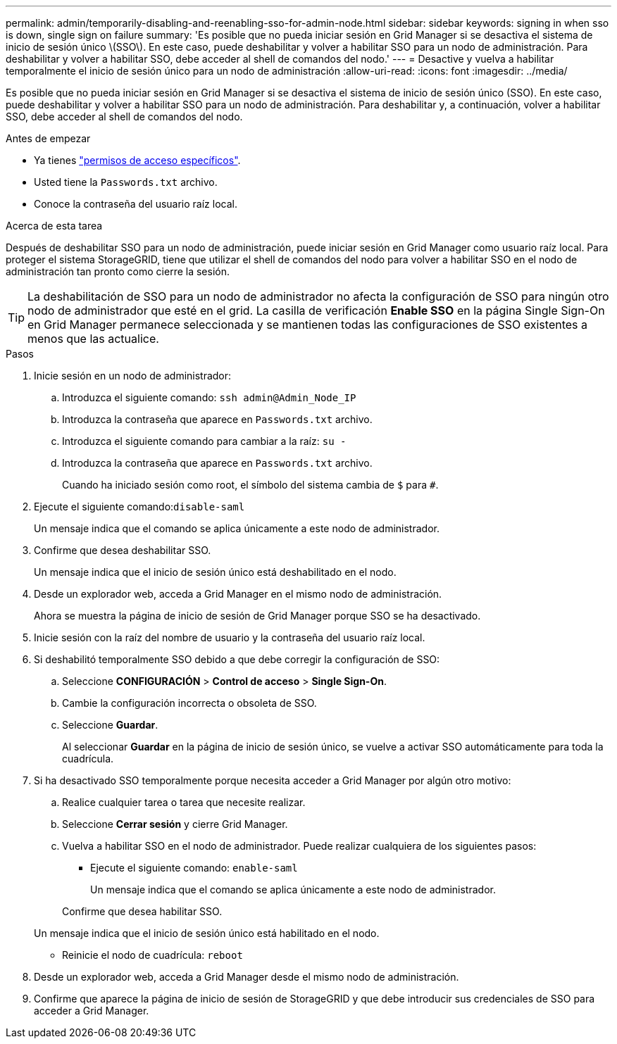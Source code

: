 ---
permalink: admin/temporarily-disabling-and-reenabling-sso-for-admin-node.html 
sidebar: sidebar 
keywords: signing in when sso is down, single sign on failure 
summary: 'Es posible que no pueda iniciar sesión en Grid Manager si se desactiva el sistema de inicio de sesión único \(SSO\). En este caso, puede deshabilitar y volver a habilitar SSO para un nodo de administración. Para deshabilitar y volver a habilitar SSO, debe acceder al shell de comandos del nodo.' 
---
= Desactive y vuelva a habilitar temporalmente el inicio de sesión único para un nodo de administración
:allow-uri-read: 
:icons: font
:imagesdir: ../media/


[role="lead"]
Es posible que no pueda iniciar sesión en Grid Manager si se desactiva el sistema de inicio de sesión único (SSO). En este caso, puede deshabilitar y volver a habilitar SSO para un nodo de administración. Para deshabilitar y, a continuación, volver a habilitar SSO, debe acceder al shell de comandos del nodo.

.Antes de empezar
* Ya tienes link:admin-group-permissions.html["permisos de acceso específicos"].
* Usted tiene la `Passwords.txt` archivo.
* Conoce la contraseña del usuario raíz local.


.Acerca de esta tarea
Después de deshabilitar SSO para un nodo de administración, puede iniciar sesión en Grid Manager como usuario raíz local. Para proteger el sistema StorageGRID, tiene que utilizar el shell de comandos del nodo para volver a habilitar SSO en el nodo de administración tan pronto como cierre la sesión.


TIP: La deshabilitación de SSO para un nodo de administrador no afecta la configuración de SSO para ningún otro nodo de administrador que esté en el grid. La casilla de verificación *Enable SSO* en la página Single Sign-On en Grid Manager permanece seleccionada y se mantienen todas las configuraciones de SSO existentes a menos que las actualice.

.Pasos
. Inicie sesión en un nodo de administrador:
+
.. Introduzca el siguiente comando: `ssh admin@Admin_Node_IP`
.. Introduzca la contraseña que aparece en `Passwords.txt` archivo.
.. Introduzca el siguiente comando para cambiar a la raíz: `su -`
.. Introduzca la contraseña que aparece en `Passwords.txt` archivo.
+
Cuando ha iniciado sesión como root, el símbolo del sistema cambia de `$` para `#`.



. Ejecute el siguiente comando:``disable-saml``
+
Un mensaje indica que el comando se aplica únicamente a este nodo de administrador.

. Confirme que desea deshabilitar SSO.
+
Un mensaje indica que el inicio de sesión único está deshabilitado en el nodo.

. Desde un explorador web, acceda a Grid Manager en el mismo nodo de administración.
+
Ahora se muestra la página de inicio de sesión de Grid Manager porque SSO se ha desactivado.

. Inicie sesión con la raíz del nombre de usuario y la contraseña del usuario raíz local.
. Si deshabilitó temporalmente SSO debido a que debe corregir la configuración de SSO:
+
.. Seleccione *CONFIGURACIÓN* > *Control de acceso* > *Single Sign-On*.
.. Cambie la configuración incorrecta o obsoleta de SSO.
.. Seleccione *Guardar*.
+
Al seleccionar *Guardar* en la página de inicio de sesión único, se vuelve a activar SSO automáticamente para toda la cuadrícula.



. Si ha desactivado SSO temporalmente porque necesita acceder a Grid Manager por algún otro motivo:
+
.. Realice cualquier tarea o tarea que necesite realizar.
.. Seleccione *Cerrar sesión* y cierre Grid Manager.
.. Vuelva a habilitar SSO en el nodo de administrador. Puede realizar cualquiera de los siguientes pasos:
+
*** Ejecute el siguiente comando: `enable-saml`
+
Un mensaje indica que el comando se aplica únicamente a este nodo de administrador.

+
Confirme que desea habilitar SSO.

+
Un mensaje indica que el inicio de sesión único está habilitado en el nodo.

*** Reinicie el nodo de cuadrícula: `reboot`




. Desde un explorador web, acceda a Grid Manager desde el mismo nodo de administración.
. Confirme que aparece la página de inicio de sesión de StorageGRID y que debe introducir sus credenciales de SSO para acceder a Grid Manager.


